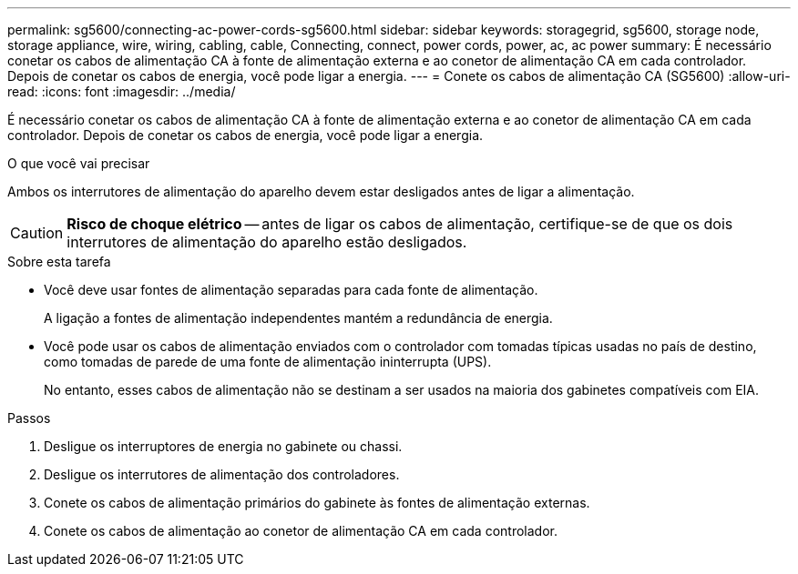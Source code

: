 ---
permalink: sg5600/connecting-ac-power-cords-sg5600.html 
sidebar: sidebar 
keywords: storagegrid, sg5600, storage node, storage appliance, wire, wiring, cabling, cable, Connecting, connect, power cords, power, ac, ac power 
summary: É necessário conetar os cabos de alimentação CA à fonte de alimentação externa e ao conetor de alimentação CA em cada controlador. Depois de conetar os cabos de energia, você pode ligar a energia. 
---
= Conete os cabos de alimentação CA (SG5600)
:allow-uri-read: 
:icons: font
:imagesdir: ../media/


[role="lead"]
É necessário conetar os cabos de alimentação CA à fonte de alimentação externa e ao conetor de alimentação CA em cada controlador. Depois de conetar os cabos de energia, você pode ligar a energia.

.O que você vai precisar
Ambos os interrutores de alimentação do aparelho devem estar desligados antes de ligar a alimentação.


CAUTION: *Risco de choque elétrico* -- antes de ligar os cabos de alimentação, certifique-se de que os dois interrutores de alimentação do aparelho estão desligados.

.Sobre esta tarefa
* Você deve usar fontes de alimentação separadas para cada fonte de alimentação.
+
A ligação a fontes de alimentação independentes mantém a redundância de energia.

* Você pode usar os cabos de alimentação enviados com o controlador com tomadas típicas usadas no país de destino, como tomadas de parede de uma fonte de alimentação ininterrupta (UPS).
+
No entanto, esses cabos de alimentação não se destinam a ser usados na maioria dos gabinetes compatíveis com EIA.



.Passos
. Desligue os interruptores de energia no gabinete ou chassi.
. Desligue os interrutores de alimentação dos controladores.
. Conete os cabos de alimentação primários do gabinete às fontes de alimentação externas.
. Conete os cabos de alimentação ao conetor de alimentação CA em cada controlador.

